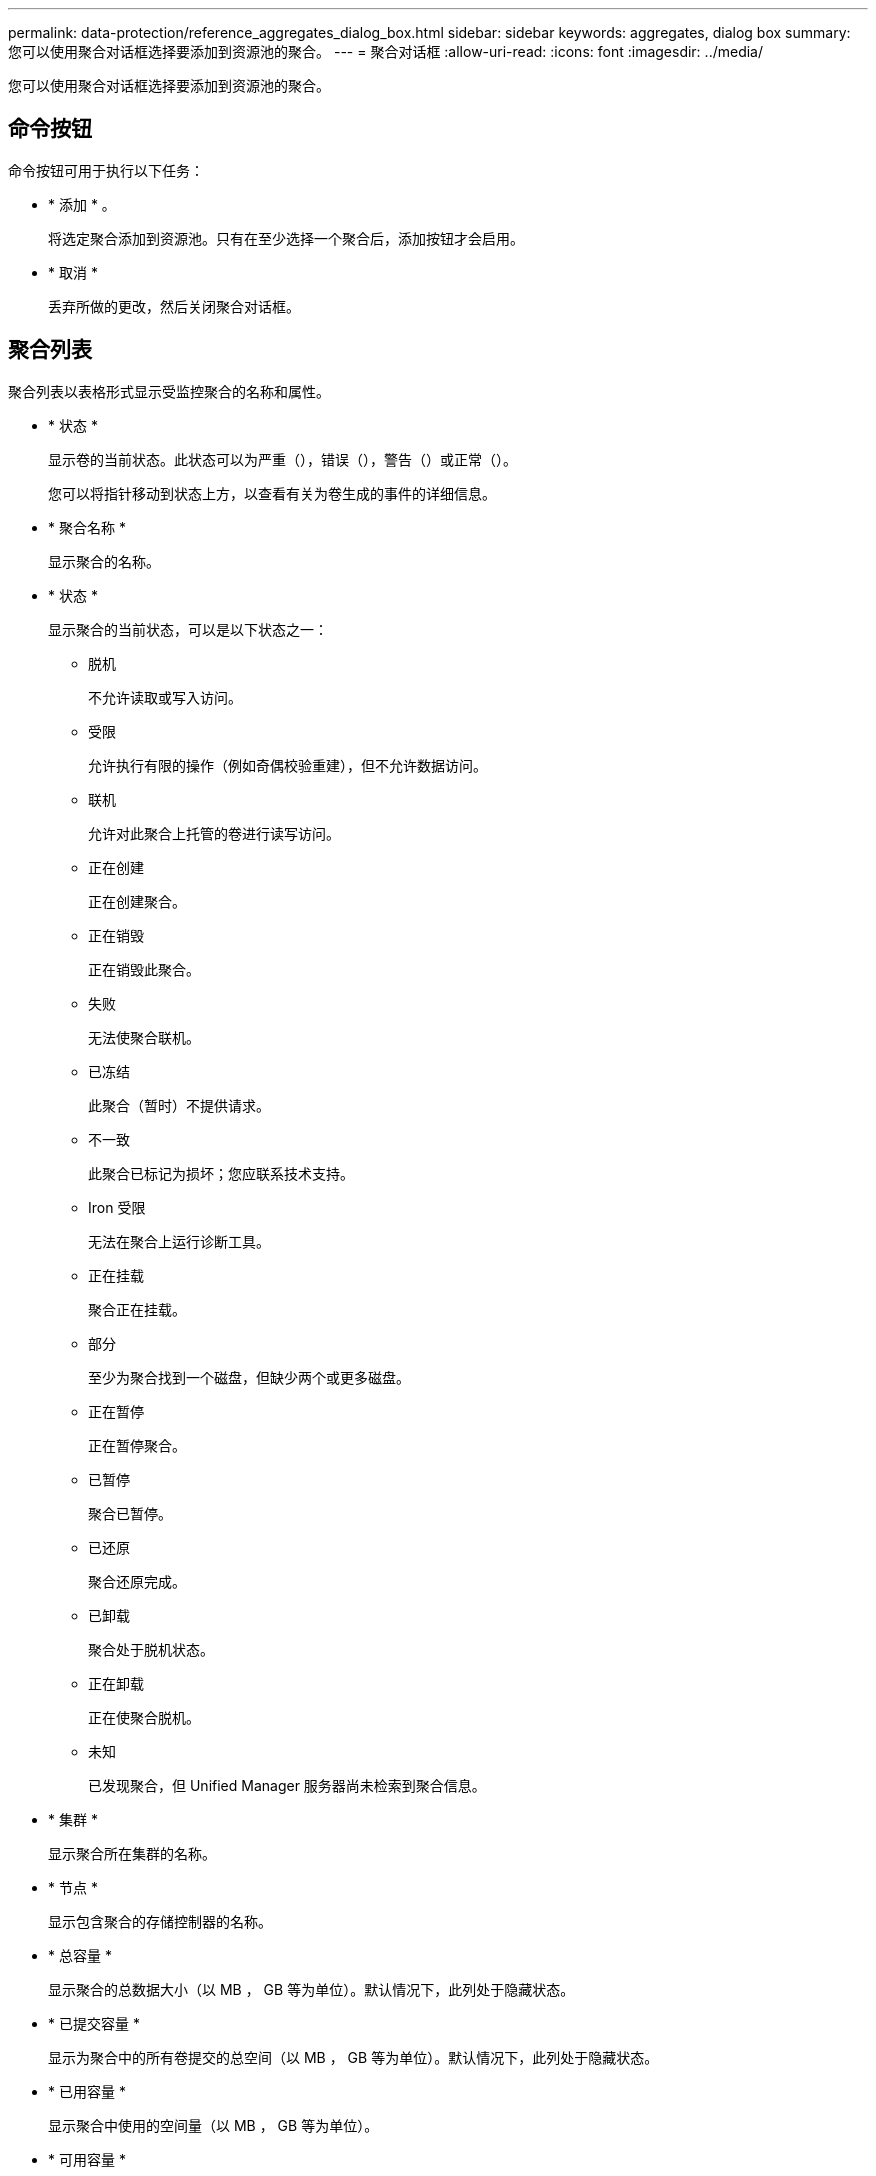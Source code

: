 ---
permalink: data-protection/reference_aggregates_dialog_box.html 
sidebar: sidebar 
keywords: aggregates, dialog box 
summary: 您可以使用聚合对话框选择要添加到资源池的聚合。 
---
= 聚合对话框
:allow-uri-read: 
:icons: font
:imagesdir: ../media/


[role="lead"]
您可以使用聚合对话框选择要添加到资源池的聚合。



== 命令按钮

命令按钮可用于执行以下任务：

* * 添加 * 。
+
将选定聚合添加到资源池。只有在至少选择一个聚合后，添加按钮才会启用。

* * 取消 *
+
丢弃所做的更改，然后关闭聚合对话框。





== 聚合列表

聚合列表以表格形式显示受监控聚合的名称和属性。

* * 状态 *
+
显示卷的当前状态。此状态可以为严重（image:../media/sev_critical_um60.png[""]），错误（image:../media/sev_error_um60.png[""]），警告（image:../media/sev_warning_um60.png[""]）或正常（image:../media/sev_normal_um60.png[""]）。

+
您可以将指针移动到状态上方，以查看有关为卷生成的事件的详细信息。

* * 聚合名称 *
+
显示聚合的名称。

* * 状态 *
+
显示聚合的当前状态，可以是以下状态之一：

+
** 脱机
+
不允许读取或写入访问。

** 受限
+
允许执行有限的操作（例如奇偶校验重建），但不允许数据访问。

** 联机
+
允许对此聚合上托管的卷进行读写访问。

** 正在创建
+
正在创建聚合。

** 正在销毁
+
正在销毁此聚合。

** 失败
+
无法使聚合联机。

** 已冻结
+
此聚合（暂时）不提供请求。

** 不一致
+
此聚合已标记为损坏；您应联系技术支持。

** Iron 受限
+
无法在聚合上运行诊断工具。

** 正在挂载
+
聚合正在挂载。

** 部分
+
至少为聚合找到一个磁盘，但缺少两个或更多磁盘。

** 正在暂停
+
正在暂停聚合。

** 已暂停
+
聚合已暂停。

** 已还原
+
聚合还原完成。

** 已卸载
+
聚合处于脱机状态。

** 正在卸载
+
正在使聚合脱机。

** 未知
+
已发现聚合，但 Unified Manager 服务器尚未检索到聚合信息。



* * 集群 *
+
显示聚合所在集群的名称。

* * 节点 *
+
显示包含聚合的存储控制器的名称。

* * 总容量 *
+
显示聚合的总数据大小（以 MB ， GB 等为单位）。默认情况下，此列处于隐藏状态。

* * 已提交容量 *
+
显示为聚合中的所有卷提交的总空间（以 MB ， GB 等为单位）。默认情况下，此列处于隐藏状态。

* * 已用容量 *
+
显示聚合中使用的空间量（以 MB ， GB 等为单位）。

* * 可用容量 *
+
显示聚合中数据的可用空间量（以 MB ， GB 等为单位）。默认情况下，此列处于隐藏状态。

* * 可用 %*
+
显示聚合中数据可用空间的百分比。默认情况下，此列处于隐藏状态。

* * 已用 %*
+
显示聚合中数据所用空间的百分比。

* * RAID 类型 *
+
显示选定卷的 RAID 类型。RAID 类型可以是 RAID0 ， RAID4 ， RAID-DP ， RAID-TEC 或混合 RAID 。



